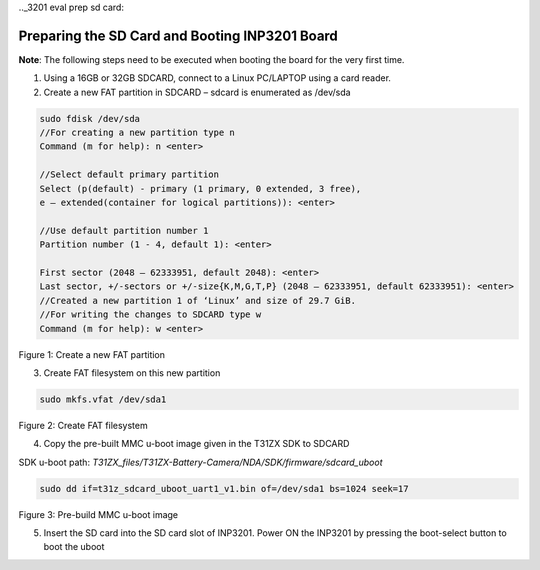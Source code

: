 .._3201 eval prep sd card:


Preparing the SD Card and Booting INP3201 Board
-----------------------------------------------

**Note**: The following steps need to be executed when booting the board
for the very first time.

1. Using a 16GB or 32GB SDCARD, connect to a Linux PC/LAPTOP using a
   card reader.

2. Create a new FAT partition in SDCARD – sdcard is enumerated as
   /dev/sda

.. code:: shell

   sudo fdisk /dev/sda
   //For creating a new partition type n
   Command (m for help): n <enter>

   //Select default primary partition
   Select (p(default) - primary (1 primary, 0 extended, 3 free), 
   e – extended(container for logical partitions)): <enter>

   //Use default partition number 1
   Partition number (1 - 4, default 1): <enter>

   First sector (2048 – 62333951, default 2048): <enter>
   Last sector, +/-sectors or +/-size{K,M,G,T,P} (2048 – 62333951, default 62333951): <enter>
   //Created a new partition 1 of ‘Linux’ and size of 29.7 GiB.
   //For writing the changes to SDCARD type w
   Command (m for help): w <enter>


|image1|

Figure 1: Create a new FAT partition

3. Create FAT filesystem on this new partition

.. code:: shell

      sudo mkfs.vfat /dev/sda1  


|image2|

Figure 2: Create FAT filesystem

4. Copy the pre-built MMC u-boot image given in the T31ZX SDK to SDCARD

SDK u-boot path: *T31ZX_files/T31ZX-Battery-Camera/NDA/SDK/firmware/sdcard_uboot*

.. code:: shell

      sudo dd if=t31z_sdcard_uboot_uart1_v1.bin of=/dev/sda1 bs=1024 seek=17

|image3|

Figure 3: Pre-build MMC u-boot image

5. Insert the SD card into the SD card slot of INP3201. Power ON the
   INP3201 by pressing the boot-select button to boot the uboot

.. |image1| image:: media/image1.png
   :width: 1.01875in
   :height: 0.14375in
.. |image2| image:: media/image2.png
   :width: 1.01875in
   :height: 0.14375in
.. |image3| image:: media/image3.png
   :width: 1.01875in
